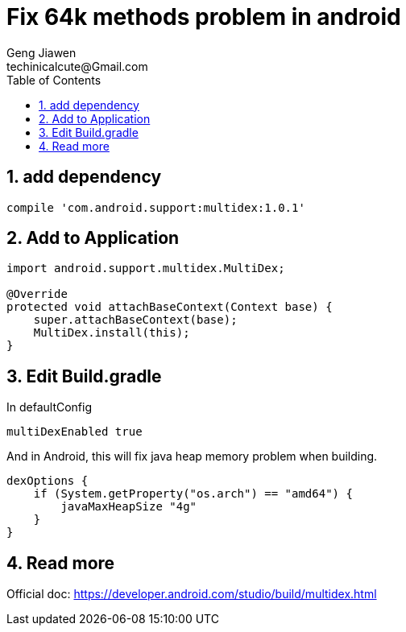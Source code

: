 = Fix 64k methods problem in android
Geng Jiawen
techinicalcute@Gmail.com
:toc:
:toclevels: 3
:sectnums:
:sectnumlevels: 2
:source-highlighter: hightlightjs

== add dependency
[source]
----
compile 'com.android.support:multidex:1.0.1'
----

== Add to Application

[source,java]
----
import android.support.multidex.MultiDex;

@Override
protected void attachBaseContext(Context base) {
    super.attachBaseContext(base);
    MultiDex.install(this);
}
----

== Edit Build.gradle

In defaultConfig
[source, groovy]
multiDexEnabled true

And in Android, this will fix java heap memory problem when building.
[source, groovy]
dexOptions {
    if (System.getProperty("os.arch") == "amd64") {
        javaMaxHeapSize "4g"
    }
}

== Read more
Official doc: https://developer.android.com/studio/build/multidex.html